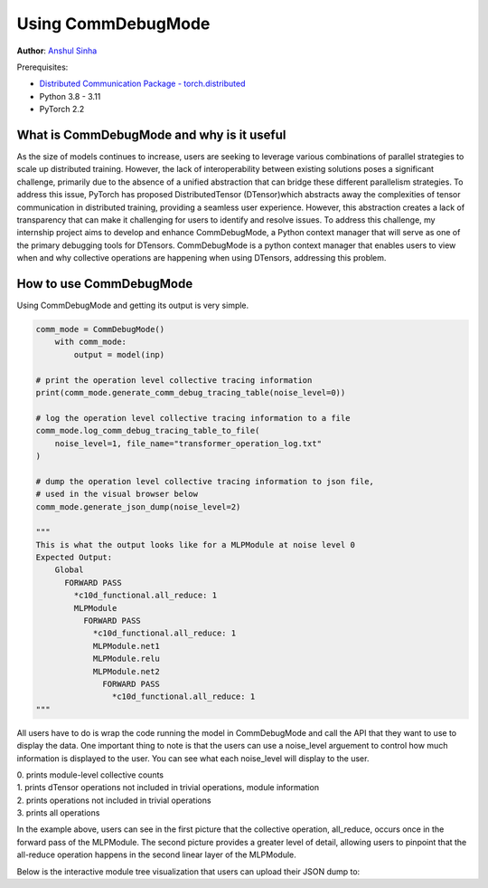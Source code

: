 Using CommDebugMode
=====================================================

**Author**: `Anshul Sinha <https://github.com/sinhaanshul>`__

Prerequisites:

- `Distributed Communication Package - torch.distributed <https://pytorch.org/docs/stable/distributed.html>`__
- Python 3.8 - 3.11
- PyTorch 2.2


What is CommDebugMode and why is it useful
------------------------------------------
As the size of models continues to increase, users are seeking to leverage various combinations of parallel strategies to scale up distributed training. However, the lack of interoperability between existing solutions poses a significant challenge, primarily due to the absence of a unified abstraction that can bridge these different parallelism strategies. To address this issue, PyTorch has proposed DistributedTensor (DTensor)which abstracts away the complexities of tensor communication in distributed training, providing a seamless user experience. However, this abstraction creates a lack of transparency that can make it challenging for users to identify and resolve issues. To address this challenge, my internship project aims to develop and enhance CommDebugMode, a Python context manager that will serve as one of the primary debugging tools for DTensors. CommDebugMode is a python context manager that enables users to view when and why collective operations are happening when using DTensors, addressing this problem.


How to use CommDebugMode
------------------------
Using CommDebugMode and getting its output is very simple.

.. code-block:: python

    comm_mode = CommDebugMode()
        with comm_mode:
            output = model(inp)

    # print the operation level collective tracing information
    print(comm_mode.generate_comm_debug_tracing_table(noise_level=0))

    # log the operation level collective tracing information to a file
    comm_mode.log_comm_debug_tracing_table_to_file(
        noise_level=1, file_name="transformer_operation_log.txt"
    )

    # dump the operation level collective tracing information to json file,
    # used in the visual browser below
    comm_mode.generate_json_dump(noise_level=2)

    """
    This is what the output looks like for a MLPModule at noise level 0
    Expected Output:
        Global
          FORWARD PASS
            *c10d_functional.all_reduce: 1
            MLPModule
              FORWARD PASS
                *c10d_functional.all_reduce: 1
                MLPModule.net1
                MLPModule.relu
                MLPModule.net2
                  FORWARD PASS
                    *c10d_functional.all_reduce: 1
    """

All users have to do is wrap the code running the model in CommDebugMode and call the API that they want to use to display the data. One important thing to note
is that the users can use a noise_level arguement to control how much information is displayed to the user. You can see what each noise_level will display to the user.

| 0. prints module-level collective counts
| 1. prints dTensor operations not included in trivial operations, module information
| 2. prints operations not included in trivial operations
| 3. prints all operations

In the example above, users can see in the first picture that the collective operation, all_reduce, occurs once in the forward pass of the MLPModule. The second picture provides a greater level of detail, allowing users to pinpoint that the all-reduce operation happens in the second linear layer of the MLPModule.


Below is the interactive module tree visualization that users can upload their JSON dump to:

.. raw:: html

    <!DOCTYPE html>
    <html lang ="en">
    <head>
        <meta charset="UTF-8">
        <meta name = "viewport" content="width=device-width, initial-scale=1.0">
        <title>CommDebugMode Module Tree</title>
        <style>
            ul, #tree-container {
                list-style-type: none;
                margin: 0;
                padding: 0;
            }
            .caret {
                cursor: pointer;
                user-select: none;
            }
            .caret::before {
                content: "\25B6";
                color:black;
                display: inline-block;
                margin-right: 6px;
            }
            .caret-down::before {
                transform: rotate(90deg);
            }
            .tree {
                padding-left: 20px;
            }
            .tree ul {
                padding-left: 20px;
            }
            .nested {
                display: none;
            }
            .active {
                display: block;
            }
            .forward-pass,
            .backward-pass {
                margin-left: 40px;
            }
            .forward-pass table {
                margin-left: 40px;
                width: auto;
            }
            .forward-pass table td, .forward-pass table th {
                padding: 8px;
            }
            .forward-pass ul {
                display: none;
            }
            table {
                font-family: arial, sans-serif;
                border-collapse: collapse;
                width: 100%;
            }
            td, th {
                border: 1px solid #dddddd;
                text-align: left;
                padding: 8px;
            }
            tr:nth-child(even) {
                background-color: #dddddd;
            }
            #drop-area {
                position: relative;
                width: 25%;
                height: 100px;
                border: 2px dashed #ccc;
                border-radius: 5px;
                padding: 0px;
                text-align: center;
            }
            .drag-drop-block {
                display: inline-block;
                width: 200px;
                height: 50px;
                background-color: #f7f7f7;
                border: 1px solid #ccc;
                border-radius: 5px;
                padding: 10px;
                font-size: 14px;
                color: #666;
                cursor: pointer;
            }
            #file-input {
                position: absolute;
                top: 0;
                left: 0;
                width: 100%;
                height: 100%;
                opacity: 0;
            }
        </style>
    </head>
    <body>
        <div id="drop-area">
            <div class="drag-drop-block">
              <span>Drag file here</span>
            </div>
            <input type="file" id="file-input" accept=".json">
          </div>
        <div id="tree-container"></div>
        <script src="https://cdn.jsdelivr.net/gh/pytorch/pytorch@main/torch/distributed/_tensor/debug/comm_mode_broswer_visual.js"></script>
    </body>
    </html>
